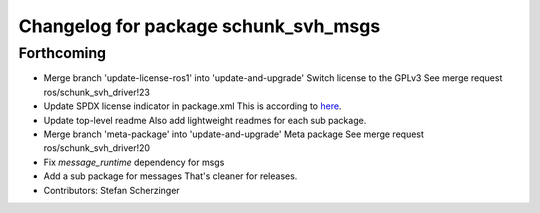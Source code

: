 ^^^^^^^^^^^^^^^^^^^^^^^^^^^^^^^^^^^^^
Changelog for package schunk_svh_msgs
^^^^^^^^^^^^^^^^^^^^^^^^^^^^^^^^^^^^^

Forthcoming
-----------
* Merge branch 'update-license-ros1' into 'update-and-upgrade'
  Switch license to the GPLv3
  See merge request ros/schunk_svh_driver!23
* Update SPDX license indicator in package.xml
  This is according to
  `here <https://www.gnu.org/licenses/identify-licenses-clearly.html>`_.
* Update top-level readme
  Also add lightweight readmes for each sub package.
* Merge branch 'meta-package' into 'update-and-upgrade'
  Meta package
  See merge request ros/schunk_svh_driver!20
* Fix `message_runtime` dependency for msgs
* Add a sub package for messages
  That's cleaner for releases.
* Contributors: Stefan Scherzinger
